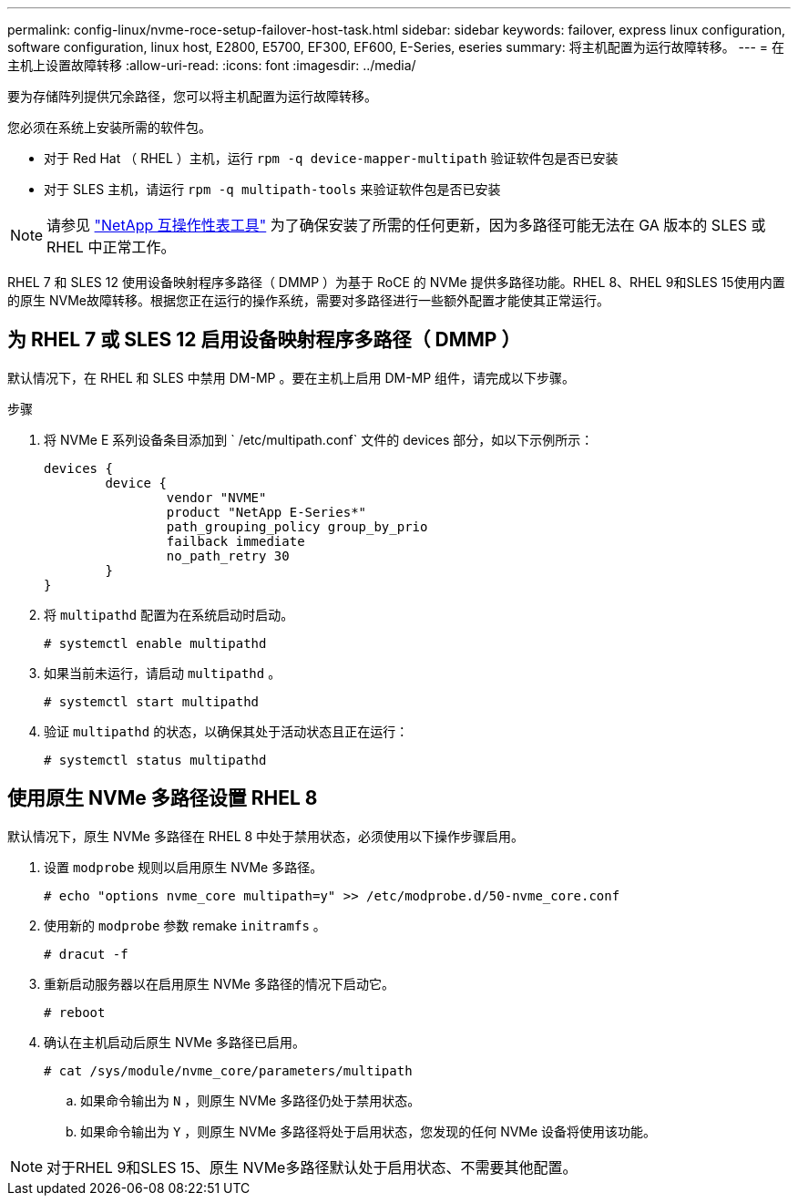 ---
permalink: config-linux/nvme-roce-setup-failover-host-task.html 
sidebar: sidebar 
keywords: failover, express linux configuration, software configuration, linux host, E2800, E5700, EF300, EF600, E-Series, eseries 
summary: 将主机配置为运行故障转移。 
---
= 在主机上设置故障转移
:allow-uri-read: 
:icons: font
:imagesdir: ../media/


[role="lead"]
要为存储阵列提供冗余路径，您可以将主机配置为运行故障转移。

您必须在系统上安装所需的软件包。

* 对于 Red Hat （ RHEL ）主机，运行 `rpm -q device-mapper-multipath` 验证软件包是否已安装
* 对于 SLES 主机，请运行 `rpm -q multipath-tools` 来验证软件包是否已安装



NOTE: 请参见 https://mysupport.netapp.com/matrix["NetApp 互操作性表工具"^] 为了确保安装了所需的任何更新，因为多路径可能无法在 GA 版本的 SLES 或 RHEL 中正常工作。

RHEL 7 和 SLES 12 使用设备映射程序多路径（ DMMP ）为基于 RoCE 的 NVMe 提供多路径功能。RHEL 8、RHEL 9和SLES 15使用内置的原生 NVMe故障转移。根据您正在运行的操作系统，需要对多路径进行一些额外配置才能使其正常运行。



== 为 RHEL 7 或 SLES 12 启用设备映射程序多路径（ DMMP ）

默认情况下，在 RHEL 和 SLES 中禁用 DM-MP 。要在主机上启用 DM-MP 组件，请完成以下步骤。

.步骤
. 将 NVMe E 系列设备条目添加到 ` /etc/multipath.conf` 文件的 devices 部分，如以下示例所示：
+
[listing]
----

devices {
        device {
                vendor "NVME"
                product "NetApp E-Series*"
                path_grouping_policy group_by_prio
                failback immediate
                no_path_retry 30
        }
}
----
. 将 `multipathd` 配置为在系统启动时启动。
+
[listing]
----
# systemctl enable multipathd
----
. 如果当前未运行，请启动 `multipathd` 。
+
[listing]
----
# systemctl start multipathd
----
. 验证 `multipathd` 的状态，以确保其处于活动状态且正在运行：
+
[listing]
----
# systemctl status multipathd
----




== 使用原生 NVMe 多路径设置 RHEL 8

默认情况下，原生 NVMe 多路径在 RHEL 8 中处于禁用状态，必须使用以下操作步骤启用。

. 设置 `modprobe` 规则以启用原生 NVMe 多路径。
+
[listing]
----
# echo "options nvme_core multipath=y" >> /etc/modprobe.d/50-nvme_core.conf
----
. 使用新的 `modprobe` 参数 remake `initramfs` 。
+
[listing]
----
# dracut -f
----
. 重新启动服务器以在启用原生 NVMe 多路径的情况下启动它。
+
[listing]
----
# reboot
----
. 确认在主机启动后原生 NVMe 多路径已启用。
+
[listing]
----
# cat /sys/module/nvme_core/parameters/multipath
----
+
.. 如果命令输出为 `N` ，则原生 NVMe 多路径仍处于禁用状态。
.. 如果命令输出为 `Y` ，则原生 NVMe 多路径将处于启用状态，您发现的任何 NVMe 设备将使用该功能。





NOTE: 对于RHEL 9和SLES 15、原生 NVMe多路径默认处于启用状态、不需要其他配置。
